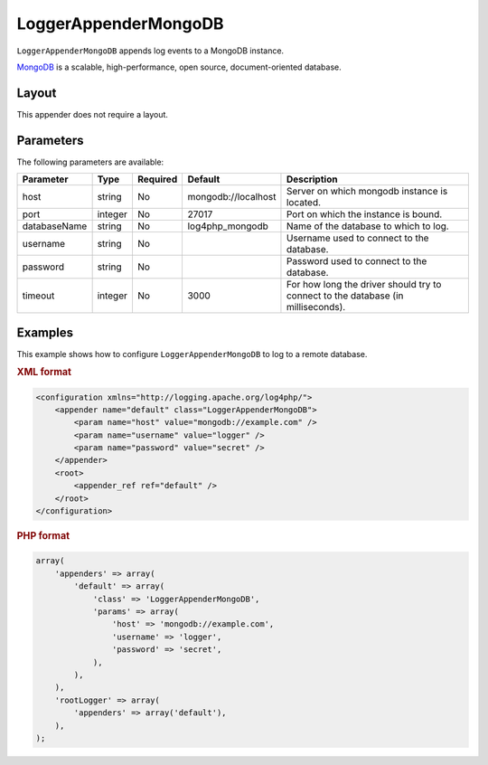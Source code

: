 =====================
LoggerAppenderMongoDB
=====================

``LoggerAppenderMongoDB`` appends log events to a MongoDB instance.

MongoDB_ is a scalable, high-performance, open source, document-oriented database.

.. _MongoDB: http://www.mongodb.org/

Layout
------
This appender does not require a layout.

Parameters
----------
The following parameters are available:

+--------------+---------+----------+---------------------+-----------------------------------------------+
| Parameter    | Type    | Required | Default             | Description                                   |
+==============+=========+==========+=====================+===============================================+
| host         | string  | No       | mongodb://localhost | Server on which mongodb instance is located.  |
+--------------+---------+----------+---------------------+-----------------------------------------------+
| port         | integer | No       | 27017               | Port on which the instance is bound.          |
+--------------+---------+----------+---------------------+-----------------------------------------------+
| databaseName | string  | No       | log4php_mongodb     | Name of the database to which to log.         |
+--------------+---------+----------+---------------------+-----------------------------------------------+
| username     | string  | No       |                     | Username used to connect to the database.     |
+--------------+---------+----------+---------------------+-----------------------------------------------+
| password     | string  | No       |                     | Password used to connect to the database.     |
+--------------+---------+----------+---------------------+-----------------------------------------------+
| timeout      | integer | No       | 3000                | For how long the driver should try to connect |
|              |         |          |                     | to the database (in milliseconds).            |
+--------------+---------+----------+---------------------+-----------------------------------------------+

.. versionadded:: 2.2.0
    The ``timeout`` parameter.

Examples
--------
This example shows how to configure ``LoggerAppenderMongoDB`` to log to a remote
database.

.. container:: tabs

    .. rubric:: XML format
    .. code-block:: xml

        <configuration xmlns="http://logging.apache.org/log4php/">
            <appender name="default" class="LoggerAppenderMongoDB">
                <param name="host" value="mongodb://example.com" />
                <param name="username" value="logger" />
                <param name="password" value="secret" />
            </appender>
            <root>
                <appender_ref ref="default" />
            </root>
        </configuration>

    .. rubric:: PHP format
    .. code-block:: php

        array(
            'appenders' => array(
                'default' => array(
                    'class' => 'LoggerAppenderMongoDB',
                    'params' => array(
                        'host' => 'mongodb://example.com',
                        'username' => 'logger',
                        'password' => 'secret',
                    ),
                ),
            ),
            'rootLogger' => array(
                'appenders' => array('default'),
            ),
        );

..  Licensed to the Apache Software Foundation (ASF) under one or more
    contributor license agreements. See the NOTICE file distributed with
    this work for additional information regarding copyright ownership.
    The ASF licenses this file to You under the Apache License, Version 2.0
    (the "License"); you may not use this file except in compliance with
    the License. You may obtain a copy of the License at

    http://www.apache.org/licenses/LICENSE-2.0

    Unless required by applicable law or agreed to in writing, software
    distributed under the License is distributed on an "AS IS" BASIS,
    WITHOUT WARRANTIES OR CONDITIONS OF ANY KIND, either express or implied.
    See the License for the specific language governing permissions and
    limitations under the License.
